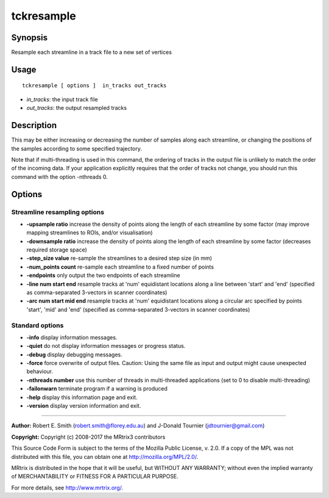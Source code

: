 .. _tckresample:

tckresample
===================

Synopsis
--------

Resample each streamline in a track file to a new set of vertices

Usage
--------

::

    tckresample [ options ]  in_tracks out_tracks

-  *in_tracks*: the input track file
-  *out_tracks*: the output resampled tracks

Description
-----------

This may be either increasing or decreasing the number of samples along each streamline, or changing the positions of the samples according to some specified trajectory.

Note that if multi-threading is used in this command, the ordering of tracks in the output file is unlikely to match the order of the incoming data. If your application explicitly requires that the order of tracks not change, you should run this command with the option -nthreads 0.

Options
-------

Streamline resampling options
^^^^^^^^^^^^^^^^^^^^^^^^^^^^^

-  **-upsample ratio** increase the density of points along the length of each streamline by some factor (may improve mapping streamlines to ROIs, and/or visualisation)

-  **-downsample ratio** increase the density of points along the length of each streamline by some factor (decreases required storage space)

-  **-step_size value** re-sample the streamlines to a desired step size (in mm)

-  **-num_points count** re-sample each streamline to a fixed number of points

-  **-endpoints** only output the two endpoints of each streamline

-  **-line num start end** resample tracks at 'num' equidistant locations along a line between 'start' and 'end' (specified as comma-separated 3-vectors in scanner coordinates)

-  **-arc num start mid end** resample tracks at 'num' equidistant locations along a circular arc specified by points 'start', 'mid' and 'end' (specified as comma-separated 3-vectors in scanner coordinates)

Standard options
^^^^^^^^^^^^^^^^

-  **-info** display information messages.

-  **-quiet** do not display information messages or progress status.

-  **-debug** display debugging messages.

-  **-force** force overwrite of output files. Caution: Using the same file as input and output might cause unexpected behaviour.

-  **-nthreads number** use this number of threads in multi-threaded applications (set to 0 to disable multi-threading)

-  **-failonwarn** terminate program if a warning is produced

-  **-help** display this information page and exit.

-  **-version** display version information and exit.

--------------



**Author:** Robert E. Smith (robert.smith@florey.edu.au) and J-Donald Tournier (jdtournier@gmail.com)

**Copyright:** Copyright (c) 2008-2017 the MRtrix3 contributors

This Source Code Form is subject to the terms of the Mozilla Public License, v. 2.0. If a copy of the MPL was not distributed with this file, you can obtain one at http://mozilla.org/MPL/2.0/.

MRtrix is distributed in the hope that it will be useful, but WITHOUT ANY WARRANTY; without even the implied warranty of MERCHANTABILITY or FITNESS FOR A PARTICULAR PURPOSE.

For more details, see http://www.mrtrix.org/.

